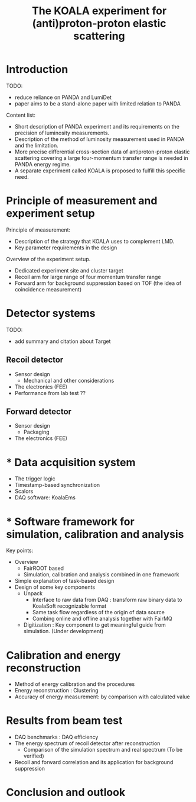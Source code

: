 #+TITLE: The KOALA experiment for (anti)proton-proton elastic scattering

#+TOC: Table of Content

* Introduction
   TODO:
   - reduce reliance on PANDA and LumiDet
   - paper aims to be a stand-alone paper with limited relation to PANDA
   
   Content list:
   - Short description of PANDA experiment 
     and its requirements on the precision of luminosity measurements.
   - Description of the method of luminosity measurement used in PANDA and the limitation. 
   - More precise differential cross-section data of antiproton-proton elastic scattering covering a large four-momentum transfer range is needed in PANDA energy regime. 
   - A separate experiment called KOALA is proposed to fulfill this specific need.

* Principle of measurement and experiment setup
   Principle of measurement:
   - Description of the strategy that KOALA uses to complement LMD.
   - Key parameter requirements in the design

   Overview of the experiment setup.
   - Dedicated experiment site and cluster target
   - Recoil arm for large range of four momentum transfer range
   - Forward arm for background suppression based on TOF (the idea of coincidence measurement)

* Detector systems
   TODO:
   - add summary and citation about Target
   
** Recoil detector
   - Sensor design
     - Mechanical and other considerations
   - The electronics (FEE)
   - Performance from lab test ??

** Forward detector
   - Sensor design
     - Packaging
   - The electronics (FEE)

* * Data acquisition system
  - The trigger logic
  - Timestamp-based synchronization
  - Scalors
  - DAQ software: KoalaEms
   
* * Software framework for simulation, calibration and analysis
   Key points:
    - Overview
      * FairROOT based
      * Simulation, calibration and analysis combined in one framework
    - Simple explanation of task-based design
    - Design of some key components 
      - Unpack
        - Interface to raw data from DAQ : transform raw binary data to KoalaSoft recognizable format
        - Same task flow regardless of the origin of data source
        - Combing online and offline analysis together with FairMQ
      - Digitization : Key component to get meaningful guide from simulation. (Under development)
 
* Calibration and energy reconstruction
   - Method of energy calibration and the procedures
   - Energy reconstruction : Clustering
   - Accuracy of energy measurement: by comparison with calculated value

* Results from beam test
   - DAQ benchmarks : DAQ efficiency
   - The energy spectrum of recoil detector after reconstruction
     - Comparison of the simulation spectrum and real spectrum (To be verified)
   - Recoil and forward correlation and its application for background suppression

* Conclusion and outlook
